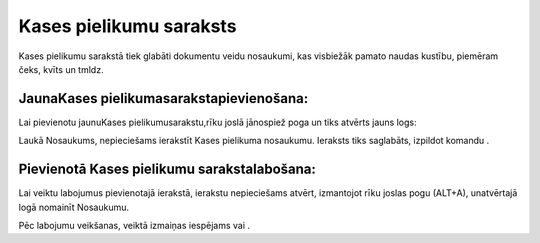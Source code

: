 .. 137 Kases pielikumu saraksts**************************** 


Kases pielikumu sarakstā tiek glabāti dokumentu veidu nosaukumi, kas
visbiežāk pamato naudas kustību, piemēram čeks, kvīts un tmldz.



JaunaKases pielikumasarakstapievienošana:
+++++++++++++++++++++++++++++++++++++++++

Lai pievienotu jaunuKases pielikumusarakstu,rīku joslā jānospiež poga
|images_ozols/24708.png| un tiks atvērts jauns logs:



|images_ozols/24660.jpg|

Laukā Nosaukums, nepieciešams ierakstīt Kases pielikuma nosaukumu.
Ieraksts tiks saglabāts, izpildot komandu |images_ozols/24615.jpg| .



Pievienotā Kases pielikumu sarakstalabošana:
++++++++++++++++++++++++++++++++++++++++++++

Lai veiktu labojumus pievienotajā ierakstā, ierakstu nepieciešams
atvērt, izmantojot rīku joslas pogu |images_ozols/24709.png| (ALT+A),
unatvērtajā logā nomainīt Nosaukumu.

Pēc labojumu veikšanas, veiktā izmaiņas iespējams
|images_ozols/24615.jpg| vai |images_ozols/24617.jpg| .



.. |images_ozols/24708.png| image:: images_ozols/24708.png
       :scale: 100%

.. |images_ozols/24660.jpg| image:: images_ozols/24660.jpg
       :scale: 100%

.. |images_ozols/24615.jpg| image:: images_ozols/24615.jpg
       :scale: 100%

.. |images_ozols/24709.png| image:: images_ozols/24709.png
       :scale: 100%

.. |images_ozols/24615.jpg| image:: images_ozols/24615.jpg
       :scale: 100%

.. |images_ozols/24617.jpg| image:: images_ozols/24617.jpg
       :scale: 100%

 